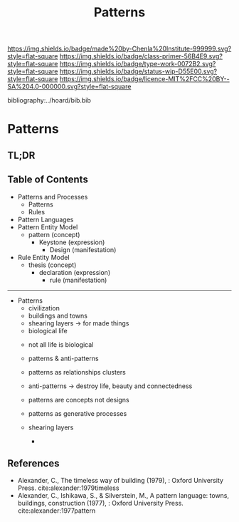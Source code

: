 #   -*- mode: org; fill-column: 60 -*-

#+TITLE: Patterns
#+STARTUP: showall
#+TOC: headlines 4
#+PROPERTY: filename

[[https://img.shields.io/badge/made%20by-Chenla%20Institute-999999.svg?style=flat-square]] 
[[https://img.shields.io/badge/class-primer-56B4E9.svg?style=flat-square]]
[[https://img.shields.io/badge/type-work-0072B2.svg?style=flat-square]]
[[https://img.shields.io/badge/status-wip-D55E00.svg?style=flat-square]]
[[https://img.shields.io/badge/licence-MIT%2FCC%20BY--SA%204.0-000000.svg?style=flat-square]]

bibliography:../hoard/bib.bib

* Patterns
:PROPERTIES:
:CUSTOM_ID:
:Name:     /home/deerpig/proj/chenla/warp/ww-patterns.org
:Created:  2018-03-21T18:53@Prek Leap (11.642600N-104.919210W)
:ID:       b4e16117-5a4a-42ce-92ec-46c3c2c7be7a
:VER:      574905297.409361047
:GEO:      48P-491193-1287029-15
:BXID:     proj:QOP0-4520
:Class:    primer
:Type:     work
:Status:   wip
:Licence:  MIT/CC BY-SA 4.0
:END:

** TL;DR
** Table of Contents
  - Patterns and Processes
    - Patterns
    - Rules
  - Pattern Languages
  - Pattern Entity Model
    - pattern (concept)
      - Keystone (expression)
        - Design (manifestation)
  - Rule Entity Model
    - thesis (concept)
      - declaration (expression)
        - rule (manifestation)

------

 - Patterns
   - civilization
   - buildings and towns
   - shearing layers -> for made things
   - biological life



   - not all life is biological
   - patterns & anti-patterns
   - patterns as relationships clusters
   - anti-patterns -> destroy life, beauty and connectedness
   - patterns are concepts not designs
   - patterns as generative processes

   - shearing layers
     - 

#+begin_comment
THE TIMELESS WAY
  - 01. The timeless way
  - 02. The quality without a name
  - 05. Being alive
  - 04. Patterns of events
  - 05. Patterns of space
  - 06. Patterns which are alive
  - 07. The multiplicity of living patterns 
THE GATE
  - 08. The quality itself
  - 09. The flower and the seed
  - 10. Our pattern languages
  - 11. Our pattern languages (cont.)
  - 12. The creative power of language
  - 13. The breakdown of language
  - 14. Patterns which can be shared
  - 15. The reality of patterns
  - 16. The structure of a language
  - 17. The evolution of a common language for a town
THE WAY
  - 18. The genetic power of language
  - 19. Differentiating space
  - 20. One pattern at a time
  - 21. Shaping one building
  - 22. Shaping a group of buildings
  - 23. The process of construction
  - 24. The process of repair
  - 25. It's slow emergence of a town
  - 26. Its ageless character
#+end_comment



** References

- Alexander, C., The timeless way of building (1979), :
  Oxford University Press.
  cite:alexander:1979timeless
- Alexander, C., Ishikawa, S., & Silverstein, M., A pattern
  language: towns, buildings, construction (1977), : Oxford
  University Press.
  cite:alexander:1977pattern  
